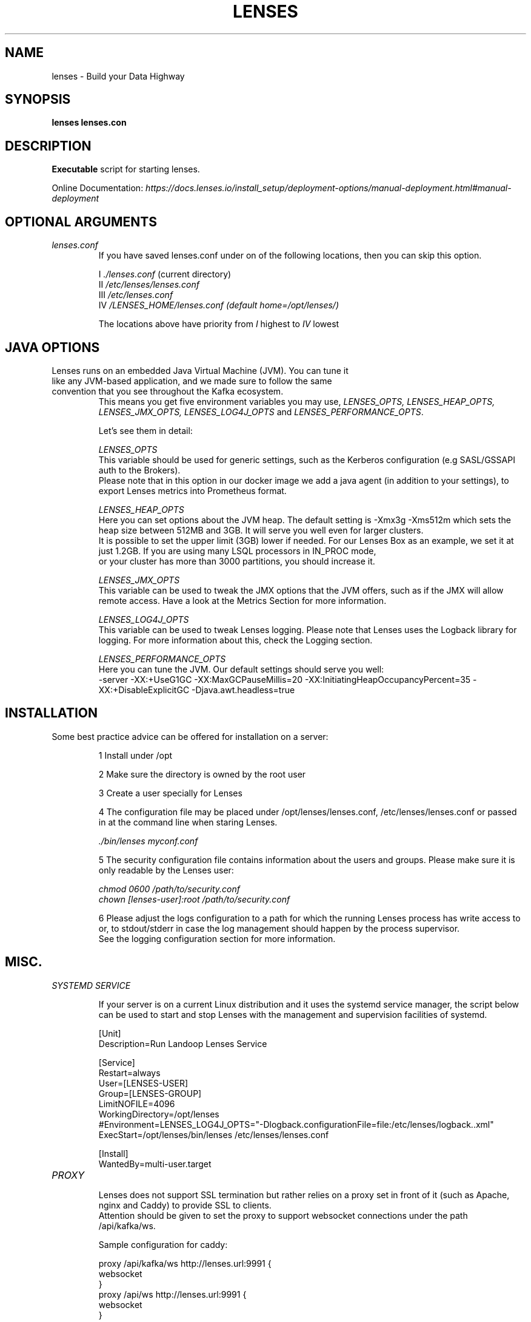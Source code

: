 .TH "LENSES" "1"
.SH NAME
lenses \- Build your Data Highway
.SH SYNOPSIS
.B lenses
\fBlenses.con\fR
.SH "DESCRIPTION"
.nf
\fBExecutable\fR script for starting lenses.

Online Documentation: \fIhttps://docs.lenses.io/install_setup/deployment-options/manual-deployment.html#manual-deployment\fR

.fi
.SH OPTIONAL ARGUMENTS
.TP
\fIlenses.conf\fR
.nf
If you have saved lenses.conf under on of the following locations, then you can skip this option.

I    \fI./lenses.conf\fR (current directory)
II   \fI/etc/lenses/lenses.conf\fR
III  \fI/etc/lenses.conf\fR
IV   \fI/LENSES_HOME/lenses.conf (default home=/opt/lenses/)\fR

The locations above have priority from \fII\fR highest to \fIIV\fR lowest
.fi

.SH JAVA OPTIONS
.TP
Lenses runs on an embedded Java Virtual Machine (JVM). You can tune it like any JVM-based application, and we made sure to follow the same convention that you see throughout the Kafka ecosystem.
This means you get five environment variables you may use, \fILENSES_OPTS, LENSES_HEAP_OPTS, LENSES_JMX_OPTS, LENSES_LOG4J_OPTS\fR and \fILENSES_PERFORMANCE_OPTS\fR.

Let’s see them in detail:
.nf

\fILENSES_OPTS\fR
  This variable should be used for generic settings, such as the Kerberos configuration (e.g SASL/GSSAPI auth to the Brokers).
  Please note that in this option in our docker image we add a java agent (in addition to your settings), to export Lenses metrics into Prometheus format.

\fILENSES_HEAP_OPTS\fR
  Here you can set options about the JVM heap. The default setting is -Xmx3g -Xms512m which sets the heap size between 512MB and 3GB. It will serve you well even for larger clusters.
  It is possible to set the upper limit (3GB) lower if needed. For our Lenses Box as an example, we set it at just 1.2GB. If you are using many LSQL processors in IN_PROC mode,
  or your cluster has more than 3000 partitions, you should increase it.

\fILENSES_JMX_OPTS\fR
  This variable can be used to tweak the JMX options that the JVM offers, such as if the JMX will allow remote access. Have a look at the Metrics Section for more information.

\fILENSES_LOG4J_OPTS\fR
  This variable can be used to tweak Lenses logging. Please note that Lenses uses the Logback library for logging. For more information about this, check the Logging section.

\fILENSES_PERFORMANCE_OPTS\fR
  Here you can tune the JVM. Our default settings should serve you well:
    -server -XX:+UseG1GC -XX:MaxGCPauseMillis=20 -XX:InitiatingHeapOccupancyPercent=35 -XX:+DisableExplicitGC -Djava.awt.headless=true

.if

.SH INSTALLATION
.TP
Some best practice advice can be offered for installation on a server:
.nf

1    Install under /opt

2    Make sure the directory is owned by the root user

3    Create a user specially for Lenses

4    The configuration file may be placed under /opt/lenses/lenses.conf, /etc/lenses/lenses.conf or passed in at the command line when staring Lenses.

        \fI./bin/lenses myconf.conf\fR

5    The security configuration file contains information about the users and groups. Please make sure it is only readable by the Lenses user:

        \fIchmod 0600 /path/to/security.conf\fR
        \fIchown [lenses-user]:root /path/to/security.conf\fR

6    Please adjust the logs configuration to a path for which the running Lenses process has write access to or, to stdout/stderr in case the log management should happen by the process supervisor.
     See the logging configuration section for more information.
.if

.SH MISC.
.TP
\fISYSTEMD SERVICE\fR

If your server is on a current Linux distribution and it uses the systemd service manager, the script below can be used to start and stop Lenses with the management and supervision facilities of systemd.

  [Unit]
  Description=Run Landoop Lenses Service

  [Service]
  Restart=always
  User=[LENSES-USER]
  Group=[LENSES-GROUP]
  LimitNOFILE=4096
  WorkingDirectory=/opt/lenses
  #Environment=LENSES_LOG4J_OPTS="-Dlogback.configurationFile=file:/etc/lenses/logback..xml"
  ExecStart=/opt/lenses/bin/lenses /etc/lenses/lenses.conf

  [Install]
  WantedBy=multi-user.target
.nf

.TP
\fIPROXY\fR
.nf

Lenses does not support SSL termination but rather relies on a proxy set in front of it (such as Apache, nginx and Caddy) to provide SSL to clients.
Attention should be given to set the proxy to support websocket connections under the path /api/kafka/ws.

Sample configuration for caddy:

  proxy /api/kafka/ws http://lenses.url:9991 {
      websocket
  }
  proxy /api/ws http://lenses.url:9991 {
      websocket
  }
  proxy / http://lenses.url:9991

.if

.SH "SEE ALSO"
.nf
lenses (1), lenses.conf (5), lenses.security.conf (5), lkd (1), lkd (5), lenses-cli (1)
